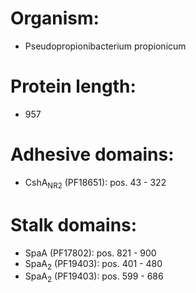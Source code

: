 * Organism:
- Pseudopropionibacterium propionicum
* Protein length:
- 957
* Adhesive domains:
- CshA_NR2 (PF18651): pos. 43 - 322
* Stalk domains:
- SpaA (PF17802): pos. 821 - 900
- SpaA_2 (PF19403): pos. 401 - 480
- SpaA_2 (PF19403): pos. 599 - 686

